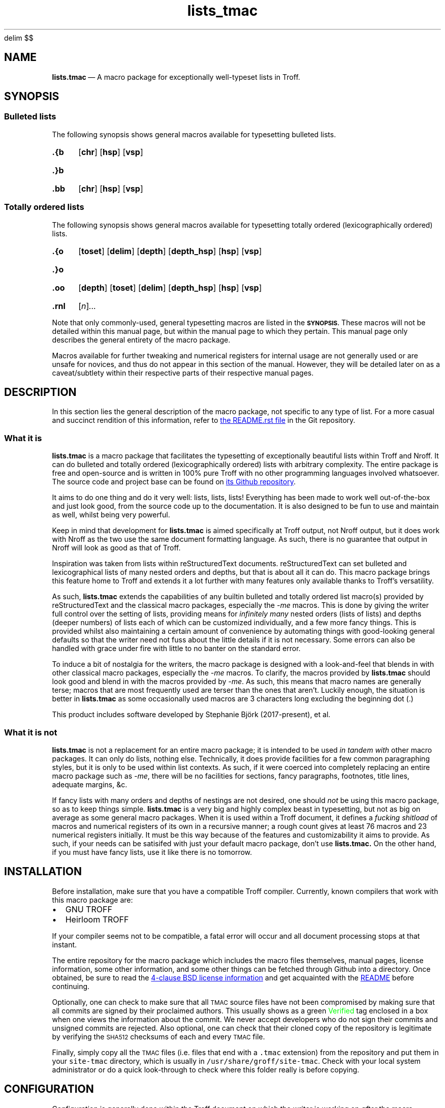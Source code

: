 '\" et
.EQ
delim $$
.EN
.TH lists_tmac 7 "December 2017"
.SH NAME
.BR lists.tmac \c
\ \(em A macro package for exceptionally well-typeset lists in Troff.
.SH SYNOPSIS
.SS Bulleted lists
.LP
The following synopsis shows general macros available for typesetting bulleted
lists.
.SY .{b
.OP chr
.OP hsp
.OP vsp
.YS
.SY .}b
.YS
.SY .bb
.OP chr
.OP hsp
.OP vsp
.YS
.SS Totally ordered lists
.LP
The following synopsis shows general macros available for typesetting totally
ordered (lexicographically ordered) lists.
.SY .{o
.OP toset
.OP delim
.OP depth
.OP depth_hsp
.OP hsp
.OP vsp
.YS
.SY .}o
.YS
.SY .oo
.OP depth
.OP toset
.OP delim
.OP depth_hsp
.OP hsp
.OP vsp
.YS
.SY .rnl
.RI [ n ] \|.\|.\|.
.YS
.LP
Note that only commonly-used, general typesetting macros are listed in the
.SB SYNOPSIS.
These macros will not be detailed within this manual page, but within the manual
page to which they pertain.
This manual page only describes the general entirety of the macro package.
.LP
Macros available for further tweaking and numerical registers for internal usage
are not generally used or are unsafe for novices, and thus do not appear in this
section of the manual.
However, they will be detailed later on as a caveat/subtlety within their
respective parts of their respective manual pages.
.SH DESCRIPTION
.LP
In this section lies the general description of the macro package, not specific
to any type of list.
For a more casual and succinct rendition of this information, refer to
.UR README.rst
the README.rst file
.UE
in the Git repository.
.SS What it is
.LP
.B lists.tmac
is a macro package that facilitates the typesetting of exceptionally beautiful
lists within Troff and Nroff.
It can do bulleted and totally ordered (lexicographically ordered) lists with
arbitrary complexity.
The entire package is free and open-source and is written in 100% pure Troff
with no other programming languages involved whatsoever.
The source code and project base can be found on
.UR https://github.com/katt64/lists.tmac
its Github repository
.UE .
.LP
It aims to do one thing and do it very well: lists, lists, lists!
Everything has been made to work well out-of-the-box and just look good, from
the source code up to the documentation.
It is also designed to be fun to use and maintain as well, whilst being
very powerful.
.LP
Keep in mind that development for \fBlists.tmac\fP is aimed specifically at
Troff output, not Nroff output, but it does work with Nroff as the two use the
same document formatting language.
As such, there is no guarantee that output in Nroff will look as good as that of
Troff.
.LP
Inspiration was taken from lists within reStructuredText documents.
reStructuredText can set bulleted and lexicographical lists of many nested
orders and depths, but that is about all it can do.
This macro package brings this feature home to Troff and extends it a lot
further with many features only available thanks to Troff's versatility.
.LP
As such,
.B lists.tmac
extends the capabilities of any builtin bulleted and totally ordered list
macro(s) provided by reStructuredText and the classical macro packages,
especially the \fI-me\fP macros.
This is done by giving the writer full control over the setting of lists,
providing means for \fIinfinitely many\fP nested orders (lists of lists) and
depths (deeper numbers) of lists each of which can be customized individually,
and a few more fancy things.
This is provided whilst also maintaining a certain amount of convenience by
automating things with good-looking general defaults so that the writer need not
fuss about the little details if it is not necessary.
Some errors can also be handled with grace under fire with little to no
banter on the standard error.
.LP
To induce a bit of nostalgia for the writers, the macro package is designed with
a look-and-feel that blends in with other classical macro packages, especially
the \fI-me\fP macros.
To clarify, the macros provided by \fBlists.tmac\fP should look good and blend
in with the macros provided by \fI-me\fP.
As such, this means that macro names are generally terse;
macros that are most frequently used are terser than the ones that aren't.
Luckily enough, the situation is better in \fBlists.tmac\fP as some occasionally
used macros are 3 characters long excluding the beginning dot (.)
.LP
.bd R 10
This product includes software developed by Stephanie Björk (2017-present), et al.
.bd R
.SS What it is not
.LP
.B lists.tmac
is not a replacement for an entire macro package; it is intended to be used
.I in tandem with
other macro packages.
It can only do lists, nothing else.
Technically, it does provide facilities for a few common paragraphing styles,
but it is only to be used within list contexts.
As such, if it were coerced into completely replacing an entire macro package
such as \fI-me\fP, there will be no facilities for sections, fancy paragraphs,
footnotes, title lines, adequate margins, &c.
.LP
If fancy lists with many orders and depths of nestings are not desired, one
should \fInot\fP be using this macro package, so as to keep things simple.
.B lists.tmac
is a very big and highly complex beast in typesetting, but not as big on average
as some general macro packages.
When it is used within a Troff document, it defines a \fIfucking shitload\fP
of macros and numerical registers of its own in a recursive manner; a rough
count gives at least 76 macros and 23 numerical registers initially.
It must be this way because of the features and customizability it aims to
provide.
As such, if your needs can be satisifed with just your default macro package,
don't use
.B lists.tmac.
On the other hand, if you must have fancy lists, use it like there is no
tomorrow.
.SH INSTALLATION
.LP
Before installation, make sure that you have a compatible Troff compiler.
Currently, known compilers that work with this macro package are:
.IP \(bu 2m
GNU TROFF
.IP \(bu
Heirloom TROFF
.LP
If your compiler seems not to be compatible, a fatal error will occur and all
document processing stops at that instant.
.LP
The entire repository for the macro package which includes the macro files
themselves, manual pages, license information, some other information, and some
other things can be fetched through Github into a directory.
Once obtained, be sure to read the
.UR LICENSE
4-clause BSD license information
.UE
and get acquainted with the
.UR README.rst
README
.UE
before continuing.
.LP
Optionally, one can check to make sure that all
.SM TMAC
source files have not been compromised by making sure that all commits are
signed by their proclaimed authors.
This usually shows as a green \m[green]Verified\m[] tag enclosed in a box when
one views the information about the commit.
We never accept developers who do not sign their commits and unsigned commits
are rejected.
Also optional, one can check that their cloned copy of the repository is
legitimate by verifying the
.SM SHA512
checksums of each and every
.SM TMAC
file.
.LP
Finally, simply copy all the
.SM TMAC
files (i.e. files that end with a \fC.tmac\fP extension) from the repository and
put them in your \fCsite-tmac\fP directory, which is usually in
\fC/usr/share/groff/site-tmac\fP.
Check with your local system administrator or do a quick look-through to check
where this folder really is before copying.
.SH CONFIGURATION
.LP
Configuration is generally done within the Troff document on which the writer is
working on \fIafter\fP the macro package is loaded.
Any configuration will be overwritten by the defaults with no forewarnings if it
is done before the macro package is loaded.
.LP
Configuration is done by setting appropriate numerical registers to the desired
values.
These numerical registers are specific to the types of lists (bulleted and
totally ordered) and are thus documented in their respective manual pages, not
in here.
They are also documented, albeit succinctly, in the
.SM TMAC
source files to which they pertain.
.SH EXAMPLES
.LP
Examples and their corresponding Troff source can generally be found in the
manual page
.B lists_tmac_ex\fR(7)\fR.
There, features and caveats will also be detailed along with all the figures.
Only practical examples will be seen even if the macro package can generally
offer more customizability.
As such, it is not a reference manual for \fIall\fP use cases.
.LP
It may be best to view that manual page in Troff (on a graphical window on X)
and not Nroff (on the terminal).
This can be done by issuing the following variant of the \fIman\fP command which
will give you Postscript output on standard output, from which you can pipe to
your favourite PDF viewer like \fBzathura\fP(1) or save to a file.
.RS
.EX
man -Tps 7 lists_tmac_ex
.EE
.RE
.LP
Another good but very basic example of \fBlists.tmac\fP usage can be found in
\(sc An example \f[EMOJIR]🙈\f[] of
.UR README.rst
the main README file
.UE .
There, one will find a comparison between the typeset output of Troff (not
Nroff) and the inspirer of \fBlists.tmac\fP, reStructuredText.
The source code for the Troff output can also be found there.
It can be tried out on your setup if you have \fBlists.tmac\fP installed.
.LP
For more detailed or complete examples, see the reference manual page for each
type of list \fBlists.tmac\fP provides.
.SH ERRORS
.LP
In this section, only errors that are general to the entire macro package are
documented.
For errors specific to a type of list, consult their respective manual pages.
.LP
Error messages always take a form representable by the following regular
expression.
Pay close attention on the capture groups in parentheses ().
.RS
.EX
(FATAL|ERROR|WARNING|INFO) \e((.+)\e): (.+)
.EE
.RE
.LP
The following table shows what each capture group represents.
Within the \fICapture\fP column, text that is set in \fRroman\fP typeface
signifies an exact match, whereas text that is set in \fIitalics\fP signifies a
more abstract idea of a match.
.TS
center allbox tab(:) ;
cb cb cb
li l lw30 .
Capture group:Capture:Meaning
\e1:FATAL:T{
An error occurred and it was so fatal that the macro package cannot continue and
must abruptly abort all text processing when the error is found.
T}
\^:ERROR:T{
An error occurred during text processing and it was quite bad.
Text processing can continue, but don't expect the output to look as desired.
T}
\^:WARNING:T{
Either the macro package had a misfortunate faux pas whilst typesetting or the
writer gave the macro package a preposterous task.
T}
\^:INFO:T{
The macro package is giving some information on what is going to happen that may
or may not seem surprising.
It is simply for the writer's information.
T}
\e2:\fIfilename\fP:T{
The filename, excluding the path, of the macro file responsible for this noise.
This is given so that the situation can easily be traced back to a specific
feature or a specific type of list responsible for the havoc.
T}
\e3:\fIsome error message\fP:T{
An succinct description of the problem is given here so the nature of the
problem is known.
T}
.TE
.sp
.LP
What follows is a list of possible errors in the general context of the macro
package.
.TP
.I FATAL (lists.tmac): Not compatible outside GNU/Heirloom TROFF.
The macro package is not compatible if it is not used with either GNU or
Heirloom versions of Troff.
.br
This is generally because of some macro definitions whose names consist of more
than two characters excluding the dot (.), some numerical registers whose
names consist of more than two characters, and some control flow constructs
available only in the modern implementations of Troff.
.br
After reading the
.SM TMAC
source files, if you are certain that your implementation of Troff supports
these fancy things, then remove the 9th line of the \(lqlists.tmac\(rq file.
If you stubbornly do this without making sure your implementation has what it
takes, then your typeset output may look like shit.
.br
Once this error is encountered, document processing terminates, hence the
.SB FATAL
nature.
.LP
As of today, there is only one possible error that could be emitted by the
entire \fBlists.tmac\fP macro package and it is the one above.
This goes to demonstrate the self-rectifying abilities the macro package
generally posesses and also demonstrate the laissez-faire attitude specific to
the author(s).
.LP
If you think a message could be related to a bug, even if distantly, please feel
free to report it.
See
.SB BUGS
for how they can be reported.
.SH ENVIRONMENT
.LP
Within the
.SM TROFF
typesetting environment of the document, some numerical registers have their
values inherited from the \fI-me\fP macros if the \fI-me\fP macros have been
sourced before this macro package, but those such numerical registers will be
set to a sensible default if otherwise.
The \(lqsensible default\(rq is the same default provided by the \fI-me\fP
macros anyway.
.LP
Strictly speaking, these numerical registers will be defined by \fBlists.tmac\fP
if and only if they have not been defined before this macro package is sourced,
but are left untouched otherwise.
.LP
It is relatively rare for a numerical register in this macro package to behave
this way, but it is put there when a convenience is seen fit.
This then goes to demonstrate how the macro package attempts to integrate with
an existing macro package setting if any, and change it otherwise.
.LP
Numerical registers that behave this way notably include:
.IP \(bu 2m
\fI\en(ps\fP \(em Default vertical spacing between paragraphs inside list
contexts.
Defaults to $4200u$ if undefined.
.IP \(bu
\fI\en(pi\fP \(em Default temporary indent for left-indented paragraphs.
Defaults to $25000u$ if undefined.
.LP
It can be seen now that these numerical registers coincide with what the
\fI-me\fP macro uses.
So change them with care if they must be changed at all.
.SH FILES
In the following table, files that are important to the functionality of
.B lists.tmac
are listed along with a short description of what they are and what they depend
on.
These files all end with a \fI.tmac\fP extension as they are macro files written
in Troff, for Troff.
.TS
box ;
ci ci ci
li lw30 lw30 .
Name	Description	Dependencies
_
arrays.tmac	T{
A manual and minimalistic implementation of a JavaScript-\:style array for
Troff.
T}	\-
bul.tmac	T{
Macros for bulleted lists
T}	arrays.tmac
lists.tmac	T{
A wrapper macro file that loads all important macro definitions in one go.
T}	T{
arrays.tmac,\:bul.tmac,\:ordered.tmac,\:paragraphs.tmac
T}
ordered.tmac	T{
Macros for ordered lists
T}	arrays.tmac
paragraphs.tmac	T{
Specialized macros for common paragraphs within the context of a list
environment.
T}	\-
.TE
.LP
Please note that you will generally want to source \fIlists.tmac\fP so as to
source all other macro files in the table above, so that all necessary and spare
features are ready at your disposal at anytime.
Only play around with which files to include if you are confident in your skills
in Troff.
A case in point, \fIarrays.tmac\fP is almost always required on the low-level
scheme of things no matter what type of list you are trying to set.
.LP
Because of the importance of all these files, they are the only files listed
in the SHA512SUM checklist.
.LP
Files in the repository like README.rst and LICENSE are for you to read but
obviously do not affect the functionality of the macro package.
Other files like sed.arraysrm, &c. are miscellaneous files for maintainers that
have their own self-descriptive information.
Ignoring them is generally fine, unless you are maintaining the macro package.
.SH VERSIONS
.LP
.B lists.tmac
is provided as-is.
There are no versions and the package is released by date and time, only
branches in the Git repository as necessary.
In essence, the release model is very similar to that of a rolling-release with
the cutting-edge always provided.
.LP
You are very likely to want to use the \fImaster\fP branch of this package, as
it is deemed the most stable as far as the testing eye can see.
Should uncertainty occur, feel free to ask the author(s) what branch/release
should be used for your use case.
.LP
As for documentation, time and effort is taken to reflect those changes within
the appropriate portions of the manual pages.
However, this is provided without the guarantee that the features in the macro
package and its details in the manual page are in perfect synchrony.
Mistakes can happen and facts can inadvertently be omitted; if such happens,
please help us correct the manual pages.
By all means, \fIalways\fP correct the manual pages to keep up with the macros,
.I do not
remove features from the macros in an attempt synchronize with the manual pages!
.SH BUGS
.SS Known bugs
.LP
None thus far!
.if t .ft EMOJIR
😇🙈
.if t .ft
.SS Reporting bugs
.LP
If there are bugs, please do make an effort to report to
.UR https://github.com/katt64/lists.tmac/issues
the issues page
.UE
no matter how trivial, or even try to fix them yourself if you can and then
create a pull request.
.LP
If you cannot fix them yourself, don't worry: just file a bug report.
However, do be sure that you are running the latest release of the macros before
reporting any bugs.
.LP
Bug reports can be however trivial they must be, but keep in mind that they must
be detailed enough such that the maintainers know what exactly is going on.
Therefore, it is generally recommended to include the following things in your
bug report in the following order:
.IP 1. 3m
The abstract of the problem you are facing.
For example:
.RS 5m
Bulleted lists are suddenly not nesting properly after 37 nested orders on
the 2nd and 3rd items of the list.
.RE
.IP 2.
The Troff source text that clearly exemplifies and isolates the bugs.
The bugs should be reproducible given this mere excerpt.
Doing this isolation is useful so that it is not necessary to show your entire
document to the public and it is easy for the maintainers to look for the bugs
without getting too distracted.
For example:
.RS 5m
.EX
\&.{b \(mu
\&.bb
This is nesting well.
\&.bb
This is not; the margin falls back.
\&.bb
This is not doing well either.
\&.bb
This is okay.
Strange!
\&.}b
.EE
.RE
.IP 3.
The backtrace of the macro package's operation on the excerpt from No. 2.
This is very useful so it is further known what's going on whilst the document
and the list is being compiled and typeset onto the page.
A very good backtrace can be printed to the Standard Error stream by adding the
following lines \fBafter\fP the line to source the macro package.
So, the top of the example excerpt from No. 2 should look like this:
.RS 5m
.EX
\&.mso lists.tmac
\&.nr trace-full 1
\&.mso trace.tmac
\&.{b
\&.bb
This is nesting well.
.RE
.EE
You may be asked to put the two lines (\fC.nr trace-full 1\fP and \fC.mso
trace.tmac\fP) \fBbefore\fP the line to source the macro package (\fC.so
lists.tmac\fP).
If that's the case, you may want to do that.
.IP 4.
The name and version of your Troff compiler, and related environment factors
such as fonts, font sizes, page sizes, even the operating system, &c.
This could be helpful.
For example:
.RS 5m
I'm running GNU Troff version 1.22.2 on Gentoo Linux x86_64.
I'm using Merriweather size 10 on 12.
The paper size is US Letter.
I'm also using EQN and TBL for equations and tables respectively.
.RE
.LP
All this information could be very useful in hunting down bugs and finding the
root cause of the problem.
Remember to collect all you can!
.LP
This subsection will \fInot\fP be mentioned again for the respective types of
list.
If a bug pertains only to a type of list, this bug reporting procedure shall be
used.
.SH AUTHORS
.LP
Stephanie Björk (Katt) has been writing the macro package and manual
pages documenting its aspects since the start of December 2017.
She decided on the license for this package \(em the 4-clause BSD.
.LP
She can be contacted by
.MT katt16777216@gmail.com
email
.ME
or added on Snapchat by the username, \fCkatt4096\fP.
.LP
Currently, there are no other authors involved.
This section will be updated to reflect any changes without prior notice.
.LP
This macro package is a wonderful and miraculous thing that really deserves some
maintanance.
As of the time of writing, the author is a 17-year-old high school student
aiming to further her education as a computer scientist in a university.
The amount of school work, exam pressures, family expectations, and a full
bucket list generally leads to stress and depression.
So, more maintainers are really appreciated.
If you would like to volunteer, contact her with your background pertaining to
computer science and programming and some reasons why this project interests
you.
.LP
For succinctness, hereafter read \fII, me, my, mine\fP as referring the author
herself.
.LP
In no particular order, I would like to thank the following people from the
groff mailing list community for their advice and suggestions:
.IP \(bu 2m
Pierre-Jean, for suggesting that the macro package works with Hierloom Troff;
.IP \(bu
Steffen Nurpmeso, for suggesting that the stack implementation should be
extended to support the storage of strings;
.IP \(bu
and Ralph Corderoy, for
.UR http://troff.org
his website
.UE ,
without which I would not have known of Troff.
.LP
I would like to give special thanks to James Clark, Werner Lemberg, and Ted
Harding for developing Groff; and Professor Brian W. Kernighan who guided me
through Troff in the beginning stages.
.LP
Last but not least, I would like to specifically thank the following persons in
no particular order:
.IP \(bu 2m
my mother, for her patience with me as I spent countless hours trying to get the
macro package working, not least for without her, this macro package may not
have existed;
.IP \(bu \" Bjørk doesn't reply to my texts sometimes.  It really fucks me up.
Bjørk, for saving my life and for her unwavering support every step of the
way, not least for without her, this macro package may not have existed;
.IP \(bu
Francesca, for further guidance in the later stages of Troff with the
\(lqprogramming\(rq features, and also for valuable help with some excerpts of
source code;
.IP \(bu
and you \(em yes, you brave little thing who dares to try out my macro package:
thank you for having hope in me and the things I write.
.LP
The fact that the list and paragraphs on top consist of persons who are all men
and the list at the bottom consist of persons who are all women (maybe not you)
is purely coincidental and by chance.
.SH SEE ALSO
.IP \(bu 2m
.B lists_tmac_ex\fR(7)\fR
\(em basic examples of \fBlists.tmac\fP usage and their source code.
.IP \(bu
.B lists_tmac_bul\fR(7)\fR
\(em reference manual page for bulleted lists set by the macro package.
.IP \(bu
.B lists_tmac_ord\fR(7)\fR
\(em reference manual page for totally ordered lists set by the macro package.
.IP \(bu
.UR README.rst
The main README file
.UE
if you have not read it yet since you cloned this repository.
